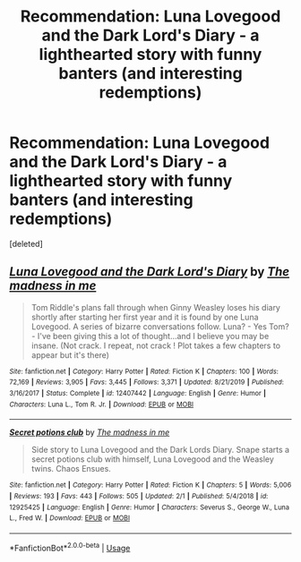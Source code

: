 #+TITLE: Recommendation: Luna Lovegood and the Dark Lord's Diary - a lighthearted story with funny banters (and interesting redemptions)

* Recommendation: Luna Lovegood and the Dark Lord's Diary - a lighthearted story with funny banters (and interesting redemptions)
:PROPERTIES:
:Score: 1
:DateUnix: 1584869780.0
:DateShort: 2020-Mar-22
:FlairText: Recommendation
:END:
[deleted]


** [[https://www.fanfiction.net/s/12407442/1/][*/Luna Lovegood and the Dark Lord's Diary/*]] by [[https://www.fanfiction.net/u/6415261/The-madness-in-me][/The madness in me/]]

#+begin_quote
  Tom Riddle's plans fall through when Ginny Weasley loses his diary shortly after starting her first year and it is found by one Luna Lovegood. A series of bizarre conversations follow. Luna? - Yes Tom? - I've been giving this a lot of thought...and I believe you may be insane. (Not crack. I repeat, not crack ! Plot takes a few chapters to appear but it's there)
#+end_quote

^{/Site/:} ^{fanfiction.net} ^{*|*} ^{/Category/:} ^{Harry} ^{Potter} ^{*|*} ^{/Rated/:} ^{Fiction} ^{K} ^{*|*} ^{/Chapters/:} ^{100} ^{*|*} ^{/Words/:} ^{72,169} ^{*|*} ^{/Reviews/:} ^{3,905} ^{*|*} ^{/Favs/:} ^{3,445} ^{*|*} ^{/Follows/:} ^{3,371} ^{*|*} ^{/Updated/:} ^{8/21/2019} ^{*|*} ^{/Published/:} ^{3/16/2017} ^{*|*} ^{/Status/:} ^{Complete} ^{*|*} ^{/id/:} ^{12407442} ^{*|*} ^{/Language/:} ^{English} ^{*|*} ^{/Genre/:} ^{Humor} ^{*|*} ^{/Characters/:} ^{Luna} ^{L.,} ^{Tom} ^{R.} ^{Jr.} ^{*|*} ^{/Download/:} ^{[[http://www.ff2ebook.com/old/ffn-bot/index.php?id=12407442&source=ff&filetype=epub][EPUB]]} ^{or} ^{[[http://www.ff2ebook.com/old/ffn-bot/index.php?id=12407442&source=ff&filetype=mobi][MOBI]]}

--------------

[[https://www.fanfiction.net/s/12925425/1/][*/Secret potions club/*]] by [[https://www.fanfiction.net/u/6415261/The-madness-in-me][/The madness in me/]]

#+begin_quote
  Side story to Luna Lovegood and the Dark Lords Diary. Snape starts a secret potions club with himself, Luna Lovegood and the Weasley twins. Chaos Ensues.
#+end_quote

^{/Site/:} ^{fanfiction.net} ^{*|*} ^{/Category/:} ^{Harry} ^{Potter} ^{*|*} ^{/Rated/:} ^{Fiction} ^{K} ^{*|*} ^{/Chapters/:} ^{5} ^{*|*} ^{/Words/:} ^{5,006} ^{*|*} ^{/Reviews/:} ^{193} ^{*|*} ^{/Favs/:} ^{443} ^{*|*} ^{/Follows/:} ^{505} ^{*|*} ^{/Updated/:} ^{2/1} ^{*|*} ^{/Published/:} ^{5/4/2018} ^{*|*} ^{/id/:} ^{12925425} ^{*|*} ^{/Language/:} ^{English} ^{*|*} ^{/Genre/:} ^{Humor} ^{*|*} ^{/Characters/:} ^{Severus} ^{S.,} ^{George} ^{W.,} ^{Luna} ^{L.,} ^{Fred} ^{W.} ^{*|*} ^{/Download/:} ^{[[http://www.ff2ebook.com/old/ffn-bot/index.php?id=12925425&source=ff&filetype=epub][EPUB]]} ^{or} ^{[[http://www.ff2ebook.com/old/ffn-bot/index.php?id=12925425&source=ff&filetype=mobi][MOBI]]}

--------------

*FanfictionBot*^{2.0.0-beta} | [[https://github.com/tusing/reddit-ffn-bot/wiki/Usage][Usage]]
:PROPERTIES:
:Author: FanfictionBot
:Score: 1
:DateUnix: 1584869790.0
:DateShort: 2020-Mar-22
:END:
